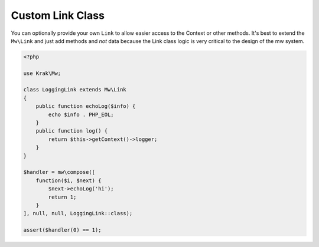 =================
Custom Link Class
=================

You can optionally provide your own ``Link`` to allow easier access to the Context or other methods. It's best to extend the ``Mw\Link`` and just add methods and *not* data because the Link class logic is very critical to the design of the mw system.

.. code-block:: php

    <?php

    use Krak\Mw;

    class LoggingLink extends Mw\Link
    {
        public function echoLog($info) {
            echo $info . PHP_EOL;
        }
        public function log() {
            return $this->getContext()->logger;
        }
    }

    $handler = mw\compose([
        function($i, $next) {
            $next->echoLog('hi');
            return 1;
        }
    ], null, null, LoggingLink::class);

    assert($handler(0) == 1);
